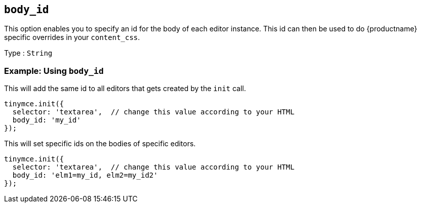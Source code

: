 [[body_id]]
== `+body_id+`

This option enables you to specify an id for the body of each editor instance. This id can then be used to do {productname} specific overrides in your `+content_css+`.

Type : `+String+`

=== Example: Using `+body_id+`

This will add the same id to all editors that gets created by the `+init+` call.

[source,js]
----
tinymce.init({
  selector: 'textarea',  // change this value according to your HTML
  body_id: 'my_id'
});
----

This will set specific ids on the bodies of specific editors.

[source,js]
----
tinymce.init({
  selector: 'textarea',  // change this value according to your HTML
  body_id: 'elm1=my_id, elm2=my_id2'
});
----
